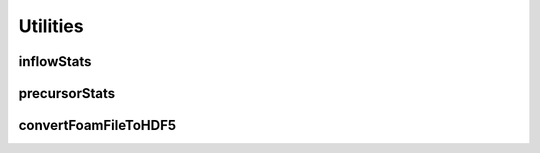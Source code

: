 .. _utilities:

Utilities
=========

inflowStats
-----------

precursorStats
--------------

convertFoamFileToHDF5
---------------------